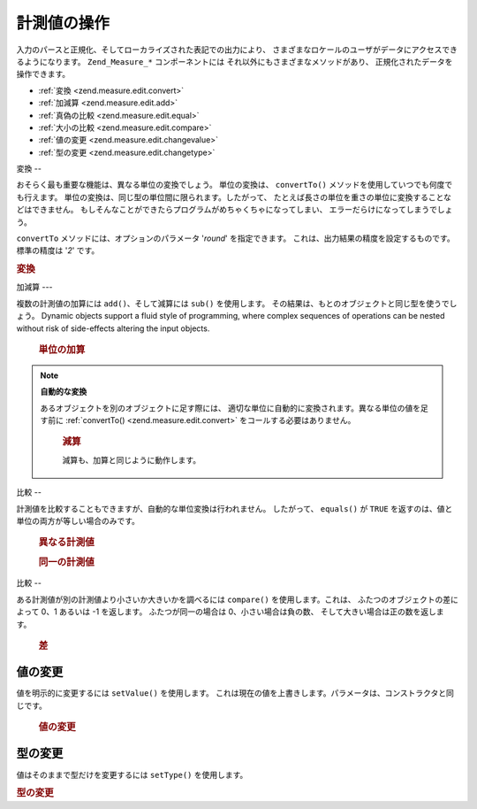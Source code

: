 .. _zend.measure.edit:

計測値の操作
======

入力のパースと正規化、そしてローカライズされた表記での出力により、
さまざまなロケールのユーザがデータにアクセスできるようになります。
``Zend_Measure_*`` コンポーネントには それ以外にもさまざまなメソッドがあり、
正規化されたデータを操作できます。

- :ref:`変換 <zend.measure.edit.convert>`

- :ref:`加減算 <zend.measure.edit.add>`

- :ref:`真偽の比較 <zend.measure.edit.equal>`

- :ref:`大小の比較 <zend.measure.edit.compare>`

- :ref:`値の変更 <zend.measure.edit.changevalue>`

- :ref:`型の変更 <zend.measure.edit.changetype>`

.. _zend.measure.edit.convert:

変換
--

おそらく最も重要な機能は、異なる単位の変換でしょう。 単位の変換は、
``convertTo()`` メソッドを使用していつでも何度でも行えます。
単位の変換は、同じ型の単位間に限られます。したがって、
たとえば長さの単位を重さの単位に変換することなどはできません。
もしそんなことができたらプログラムがめちゃくちゃになってしまい、
エラーだらけになってしまうでしょう。

``convertTo`` メソッドには、オプションのパラメータ '*round*' を指定できます。
これは、出力結果の精度を設定するものです。標準の精度は '*2*' です。

.. _zend.measure.edit.convert.example-1:

.. rubric:: 変換

.. code-block:: php
   :linenos:

   $locale = new Zend_Locale('de');
   $mystring = "1.234.567,89";
   $unit = new Zend_Measure_Weight($mystring,'POND', $locale);

   print "Kilo:".$unit->convertTo('KILOGRAM');

   // 文字列を使うより定数で指定するほうが "よりよい方法" です
   print "Ton:".$unit->convertTo(Zend_Measure_Weight::TON);

   // 出力の精度を定義します
   print "Ton:".$unit->convertTo(Zend_Measure_Weight::TON, 3);

.. _zend.measure.edit.add:

加減算
---

複数の計測値の加算には ``add()``\ 、そして減算には ``sub()`` を使用します。
その結果は、もとのオブジェクトと同じ型を使うでしょう。 Dynamic objects support a fluid
style of programming, where complex sequences of operations can be nested without risk of side-effects altering the
input objects.





      .. _zend.measure.edit.add.example-1:

      .. rubric:: 単位の加算

      .. code-block:: php
         :linenos:

         // オブジェクトを定義します
         $unit = new Zend_Measure_Length(200, Zend_Measure_Length::CENTIMETER);
         $unit2 = new Zend_Measure_Length(1, Zend_Measure_Length::METER);

         // $unit2 を $unit に足します
         $sum = $unit->add($unit2);

         echo $sum; // "300 cm" と出力します



.. note::

   **自動的な変換**

   あるオブジェクトを別のオブジェクトに足す際には、
   適切な単位に自動的に変換されます。異なる単位の値を足す前に :ref:`convertTo()
   <zend.measure.edit.convert>` をコールする必要はありません。





      .. _zend.measure.edit.add.example-2:

      .. rubric:: 減算

      減算も、加算と同じように動作します。

      .. code-block:: php
         :linenos:

         // オブジェクトを定義します
         $unit = new Zend_Measure_Length(200, Zend_Measure_Length::CENTIMETER);
         $unit2 = new Zend_Measure_Length(1, Zend_Measure_Length::METER);

         // $unit2 を $unit から引きます
         $sum = $unit->sub($unit2);

         echo $sum;



.. _zend.measure.edit.equal:

比較
--

計測値を比較することもできますが、自動的な単位変換は行われません。
したがって、 ``equals()`` が ``TRUE``
を返すのは、値と単位の両方が等しい場合のみです。





      .. _zend.measure.edit.equal.example-1:

      .. rubric:: 異なる計測値

      .. code-block:: php
         :linenos:

         // 値を定義します
         $unit = new Zend_Measure_Length(100, Zend_Measure_Length::CENTIMETER);
         $unit2 = new Zend_Measure_Length(1, Zend_Measure_Length::METER);

         if ($unit->equals($unit2)) {
             print "これらは同じです";
         } else {
             print "これらは異なります";
         }





      .. _zend.measure.edit.equal.example-2:

      .. rubric:: 同一の計測値

      .. code-block:: php
         :linenos:

         // 値を定義します
         $unit = new Zend_Measure_Length(100, Zend_Measure_Length::CENTIMETER);
         $unit2 = new Zend_Measure_Length(1, Zend_Measure_Length::METER);

         $unit2->setType(Zend_Measure_Length::CENTIMETER);

         if ($unit->equals($unit2)) {
             print "これらは同じです";
         } else {
             print "これらは異なります";
         }



.. _zend.measure.edit.compare:

比較
--

ある計測値が別の計測値より小さいか大きいかを調べるには ``compare()``
を使用します。これは、 ふたつのオブジェクトの差によって 0、1 あるいは -1
を返します。 ふたつが同一の場合は 0、小さい場合は負の数、
そして大きい場合は正の数を返します。





      .. _zend.measure.edit.compare.example-1:

      .. rubric:: 差

      .. code-block:: php
         :linenos:

         $unit = new Zend_Measure_Length(100, Zend_Measure_Length::CENTIMETER);
         $unit2 = new Zend_Measure_Length(1, Zend_Measure_Length::METER);
         $unit3 = new Zend_Measure_Length(1.2, Zend_Measure_Length::METER);

         print "Equal:".$unit2->compare($unit);
         print "Lesser:".$unit2->compare($unit3);
         print "Greater:".$unit3->compare($unit2);



.. _zend.measure.edit.changevalue:

値の変更
----

値を明示的に変更するには ``setValue()`` を使用します。
これは現在の値を上書きします。パラメータは、コンストラクタと同じです。





      .. _zend.measure.edit.changevalue.example-1:

      .. rubric:: 値の変更

      .. code-block:: php
         :linenos:

         $locale = new Zend_Locale('de_AT');
         $unit = new Zend_Measure_Length(1,Zend_Measure_Length::METER);

         $unit->setValue(1.2);
         echo $unit;

         $unit->setValue(1.2, Zend_Measure_Length::KILOMETER);
         echo $unit;

         $unit->setValue("1.234,56", Zend_Measure_Length::MILLIMETER,$locale);
         echo $unit;



.. _zend.measure.edit.changetype:

型の変更
----

値はそのままで型だけを変更するには ``setType()`` を使用します。

.. _zend.measure.edit.changetype.example-1:

.. rubric:: 型の変更

.. code-block:: php
   :linenos:

   $unit = new Zend_Measure_Length(1,Zend_Measure_Length::METER);
   echo $unit; // "1 m" と出力します

   $unit->setType(Zend_Measure_Length::KILOMETER);
   echo $unit; // "1000 km" と出力します


